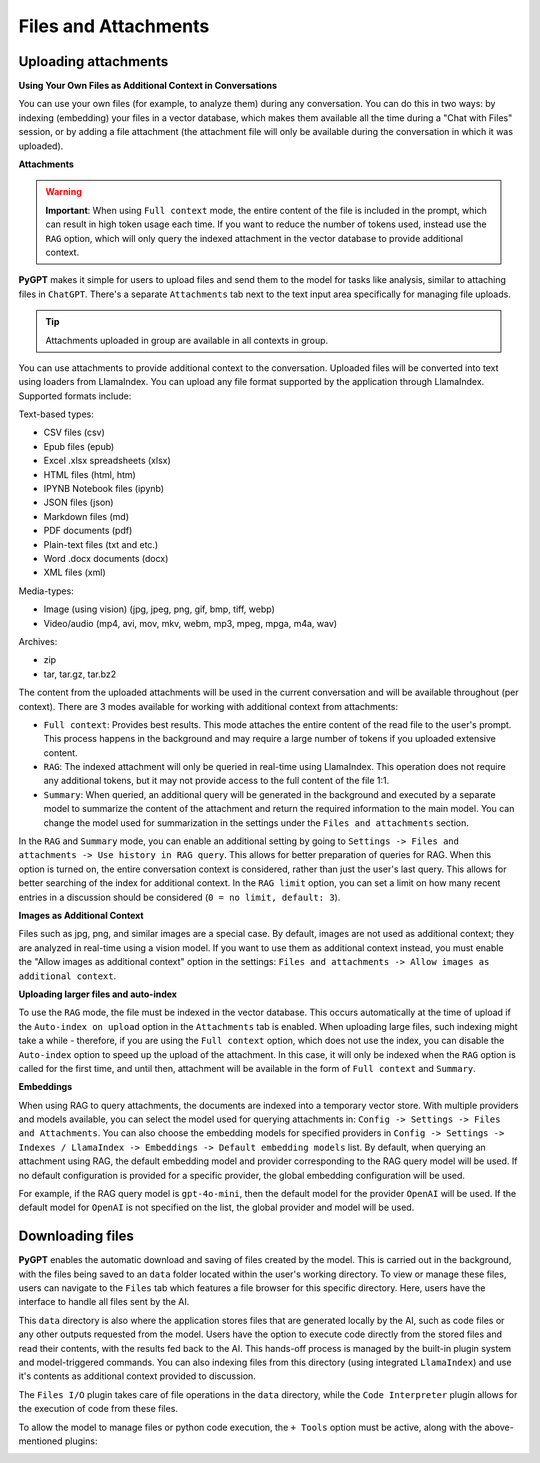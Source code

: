 Files and Attachments
=====================

Uploading attachments
---------------------

**Using Your Own Files as Additional Context in Conversations**

You can use your own files (for example, to analyze them) during any conversation. You can do this in two ways: by indexing (embedding) your files in a vector database, which makes them available all the time during a "Chat with Files" session, or by adding a file attachment (the attachment file will only be available during the conversation in which it was uploaded).

**Attachments**

.. warning::

   **Important**: When using ``Full context`` mode, the entire content of the file is included in the prompt, which can result in high token usage each time. If you want to reduce the number of tokens used, instead use the ``RAG`` option, which will only query the indexed attachment in the vector database to provide additional context.

**PyGPT** makes it simple for users to upload files and send them to the model for tasks like analysis, similar to attaching files in ``ChatGPT``. There's a separate ``Attachments`` tab next to the text input area specifically for managing file uploads. 


.. tip::
   Attachments uploaded in group are available in all contexts in group.

.. image:: images/v2_file_input.png
   :width: 800

You can use attachments to provide additional context to the conversation. Uploaded files will be converted into text using loaders from LlamaIndex. You can upload any file format supported by the application through LlamaIndex. Supported formats include:

Text-based types:

* CSV files (csv)
* Epub files (epub)
* Excel .xlsx spreadsheets (xlsx)
* HTML files (html, htm)
* IPYNB Notebook files (ipynb)
* JSON files (json)
* Markdown files (md)
* PDF documents (pdf)
* Plain-text files (txt and etc.)
* Word .docx documents (docx)
* XML files (xml)

Media-types:

* Image (using vision) (jpg, jpeg, png, gif, bmp, tiff, webp)
* Video/audio (mp4, avi, mov, mkv, webm, mp3, mpeg, mpga, m4a, wav)

Archives:

* zip
* tar, tar.gz, tar.bz2

The content from the uploaded attachments will be used in the current conversation and will be available throughout (per context). There are 3 modes available for working with additional context from attachments:

- ``Full context``: Provides best results. This mode attaches the entire content of the read file to the user's prompt. This process happens in the background and may require a large number of tokens if you uploaded extensive content.

- ``RAG``: The indexed attachment will only be queried in real-time using LlamaIndex. This operation does not require any additional tokens, but it may not provide access to the full content of the file 1:1.

- ``Summary``: When queried, an additional query will be generated in the background and executed by a separate model to summarize the content of the attachment and return the required information to the main model. You can change the model used for summarization in the settings under the ``Files and attachments`` section.

In the ``RAG`` and ``Summary`` mode, you can enable an additional setting by going to ``Settings -> Files and attachments -> Use history in RAG query``. This allows for better preparation of queries for RAG. When this option is turned on, the entire conversation context is considered, rather than just the user's last query. This allows for better searching of the index for additional context. In the ``RAG limit`` option, you can set a limit on how many recent entries in a discussion should be considered (``0 = no limit, default: 3``).

**Images as Additional Context**

Files such as jpg, png, and similar images are a special case. By default, images are not used as additional context; they are analyzed in real-time using a vision model. If you want to use them as additional context instead, you must enable the "Allow images as additional context" option in the settings: ``Files and attachments -> Allow images as additional context``.

**Uploading larger files and auto-index**

To use the ``RAG`` mode, the file must be indexed in the vector database. This occurs automatically at the time of upload if the ``Auto-index on upload`` option in the ``Attachments`` tab is enabled. When uploading large files, such indexing might take a while - therefore, if you are using the ``Full context`` option, which does not use the index, you can disable the ``Auto-index`` option to speed up the upload of the attachment. In this case, it will only be indexed when the ``RAG`` option is called for the first time, and until then, attachment will be available in the form of ``Full context`` and ``Summary``.

**Embeddings**

When using RAG to query attachments, the documents are indexed into a temporary vector store. With multiple providers and models available, you can select the model used for querying attachments in: ``Config -> Settings -> Files and Attachments``. You can also choose the embedding models for specified providers in ``Config -> Settings -> Indexes / LlamaIndex -> Embeddings -> Default embedding models`` list. By default, when querying an attachment using RAG, the default embedding model and provider corresponding to the RAG query model will be used. If no default configuration is provided for a specific provider, the global embedding configuration will be used.

For example, if the RAG query model is ``gpt-4o-mini``, then the default model for the provider ``OpenAI`` will be used. If the default model for ``OpenAI`` is not specified on the list, the global provider and model will be used.

Downloading files
-----------------

**PyGPT** enables the automatic download and saving of files created by the model. This is carried out in the background, with the files being saved to an ``data`` folder located within the user's working directory. To view or manage these files, users can navigate to the ``Files`` tab which features a file browser for this specific directory. Here, users have the interface to handle all files sent by the AI.

This ``data`` directory is also where the application stores files that are generated locally by the AI, such as code files or any other outputs requested from the model. Users have the option to execute code directly from the stored files and read their contents, with the results fed back to the AI. This hands-off process is managed by the built-in plugin system and model-triggered commands. You can also indexing files from this directory (using integrated ``LlamaIndex``) and use it's contents as additional context provided to discussion.

The ``Files I/O`` plugin takes care of file operations in the ``data`` directory, while the ``Code Interpreter`` plugin allows for the execution of code from these files.

.. image:: images/v2_file_output.png
   :width: 800

To allow the model to manage files or python code execution, the ``+ Tools`` option must be active, along with the above-mentioned plugins:

.. image:: images/v2_code_execute.png
   :width: 400